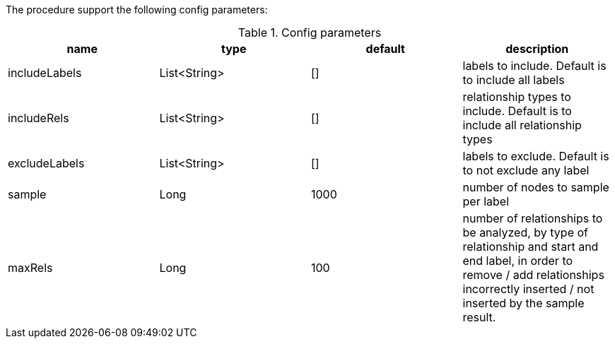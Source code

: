 The procedure support the following config parameters:

.Config parameters
[opts=header]
|===
| name | type | default | description
| includeLabels | List<String> | [] | labels to include. Default is to include all labels
| includeRels | List<String> | [] | relationship types to include. Default is to include all relationship types
| excludeLabels | List<String> | [] | labels to exclude. Default is to not exclude any label
| sample | Long | 1000 | number of  nodes to sample per label
| maxRels | Long | 100 | number of relationships to be analyzed, by type of relationship and start and end label, in order to remove / add relationships incorrectly inserted / not inserted by the sample result.
|===

